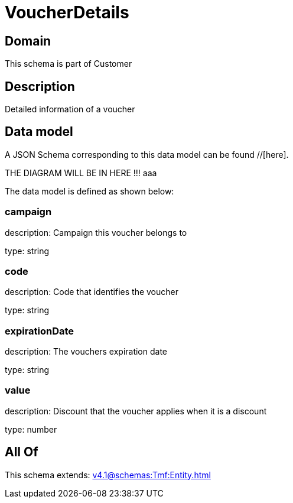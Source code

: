 = VoucherDetails

[#domain]
== Domain

This schema is part of Customer

[#description]
== Description
Detailed information of a voucher


[#data_model]
== Data model

A JSON Schema corresponding to this data model can be found //[here].

THE DIAGRAM WILL BE IN HERE !!!
aaa

The data model is defined as shown below:


=== campaign
description: Campaign this voucher belongs to

type: string


=== code
description: Code that identifies the voucher

type: string


=== expirationDate
description: The vouchers expiration date

type: string


=== value
description: Discount that the voucher applies when it is a discount

type: number


[#all_of]
== All Of

This schema extends: xref:v4.1@schemas:Tmf:Entity.adoc[]
